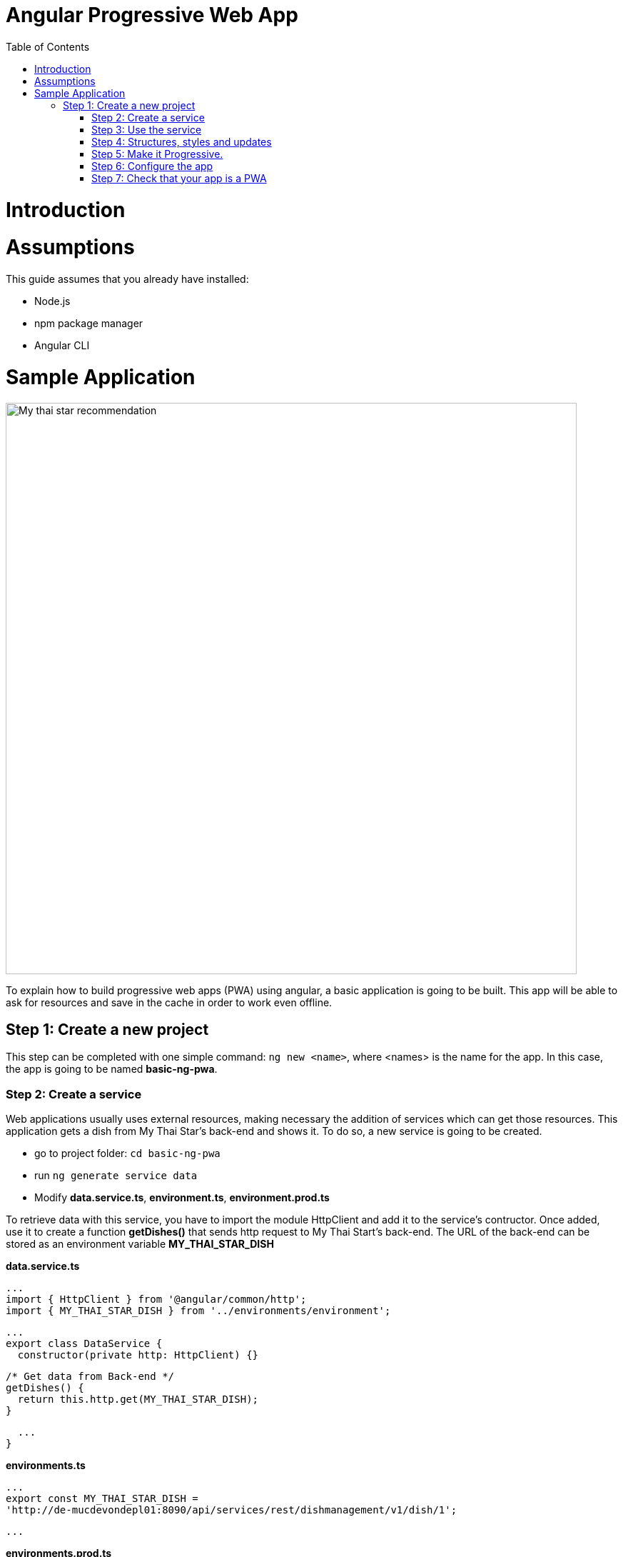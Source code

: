 =  Angular Progressive Web App
:toc:

= Introduction


= Assumptions

This guide assumes that you already have installed:

* Node.js
* npm package manager
* Angular CLI

= Sample Application

image::images/angular/angular-pwa/mts-pwa-rec.png["My thai star recommendation", width=800 link="images/angular/angular-pwa/mts-pwa-rec.png"]

To explain how to build progressive web apps (PWA) using angular, a basic application is going to be built. This app will be able to ask for resources and save in the cache in order to work even offline.

== Step 1: Create a new project

This step can be completed with one simple command: `ng new <name>`, where <names> is the name for the app. In this case, the app is going to be named *basic-ng-pwa*.

=== Step 2: Create a service

Web applications usually uses external resources, making necessary the addition of services which can get those resources. This application gets a dish from My Thai Star's back-end and shows it. To do so, a new service is going to be created.

* go to project folder: `cd basic-ng-pwa`
* run `ng generate service data`
* Modify *data.service.ts*, *environment.ts*, *environment.prod.ts*

To retrieve data with this service, you have to import the module HttpClient and add it to the service's contructor. Once added, use it to create a function *getDishes()* that sends http request to My Thai Start's back-end. The URL of the back-end can be stored as an environment variable *MY_THAI_STAR_DISH* 


*data.service.ts* 

  ...
  import { HttpClient } from '@angular/common/http';
  import { MY_THAI_STAR_DISH } from '../environments/environment';

  ...
  export class DataService {
    constructor(private http: HttpClient) {}

    /* Get data from Back-end */
    getDishes() {
      return this.http.get(MY_THAI_STAR_DISH);
    }

    ...
  }

*environments.ts*
  
  ...
  export const MY_THAI_STAR_DISH =
  'http://de-mucdevondepl01:8090/api/services/rest/dishmanagement/v1/dish/1';

  ...

*environments.prod.ts*

  ...
  export const MY_THAI_STAR_DISH =
  'http://de-mucdevondepl01:8090/api/services/rest/dishmanagement/v1/dish/1';

  ...

=== Step 3: Use the service

The component AppComponent implements the interface OnInit and inside its method ngOnInit() the suscription to the services is done. When a dish arrives, it is saved and shown (app.component.html).

  ...
  import { DataService } from './data.service';

  export class AppComponent implements OnInit {
  dish: { name: string; description: string } = { name: '', description: ''};

  ...
  ngOnInit() {
    this.data
      .getDishes()
      .subscribe(
        (dishToday: { dish: { name: string; description: string } }) => {
          this.dish = {
            name: dishToday.dish.name,
            description: dishToday.dish.description,
          };
        },
      );
  }
}

=== Step 4: Structures, styles and updates
This step shows code interesting in the sample app. The complete content can be found in the repository.

*index.html*

To use the Montserrat font add the following link inside the tag header.

  <link href="https://fonts.googleapis.com/css?family=Montserrat" rel="stylesheet">

*styles.css* 

  body {
    ...
    font-family: 'Montserrat', sans-serif;
  }

*app.component.scss*

  .app-main {
    ...

    background-image: url('http://de-mucdevondepl01:8090/background-dish.fe9678cd8802fa639336.png'),
      url('http://de-mucdevondepl01:8090/star.5cbbb1d4fad2e640a5bb.png'),
      url('http://de-mucdevondepl01:8090/Wood2.7b3782e7fd543cc9cdc4.jpg');
    
    ...
  }
  ...

This class applies color to the application and organize its content. Notice that *background-image* uses three images that are not stored inside this project.

*app.component.ts*

This file is also used to reload the app if there are any changes.

* _SwUpdate_: This object comes inside the @angular/pwa package and it is used to detect changes and reload the page if needed.
  
  ...
  import { SwUpdate } from '@angular/service-worker';

  export class AppComponent implements OnInit {
  ...

  constructor(updates: SwUpdate, private data: DataService) {
    updates.available.subscribe((event) => {
      updates.activateUpdate().then(() => document.location.reload());
    });
  }
  ...
}

=== Step 5: Make it Progressive.

Turining an angular app into a PWA is pretty easy, just one module has to be added, to do so, run: `ng add @angular/pwa`. This command also adds two important files, explained below.

* manifest.json

manifest.json is a file that allows to control how the app is displayed in places where native apps are displayed.

*Fields*

_name_: Name of the web application.

_short_name_: Short version of name.

_theme_color_: Default theme color for an application context.

_background_color_: Expected background color of the web application.

_display_: Preferred display mode.

_scope_: Navigation scope of tghis web application's application context.

_start_url_: URL loaded when the user launches the web application.

_icons_: Array of icons that serve as representations of the web app.

* ngsw-config.json

nsgw-config.json specifies which files and data URLs have to be cached and updated by the Angular service worker.

*Fields*

** _index_: File that serves as index page to satisfy navigation requests.
** _assetGroups_: Resources that are part of the app version that update along with the app.
*** _name_: Identifies the group.
*** _installMode_: How the resources are cached (prefetch or lazy).
*** _updateMode_: Caching behaviour when a new version of the app is found (prefetch or lazy).
*** _resources_: Resources to cache. There are three groups.
**** _files_: Lists patterns that match files in the distribution directory.
**** _urls_:  URL patterns matched at runtime.
** _dataGroups_: UsefulIdentifies the group. for API requests.
*** _name_: Identifies the group.
*** _urls_: URL patterns matched at runtime.
*** _version_:  Indicates that the resources being cached have been updated in a backwards-incompatible way.
*** _cacheConfig_: Policy by which matching requests will be cached
**** _maxSize_: The maximum number of entries, or responses, in the cache.
**** _maxAge_: How long responses are allowed to remain in the cache.

***** d: days. (5d = 5 days).
***** h: hours
***** m: minutes
***** s: seconds. (5m20u = 5 minutes and 30 seconds).
***** u: milliseconds

**** _timeout_: How long the Angular service worker will wait for the network to respond before using a cached response. Same dataformat as maxAge.
**** _strategy_: Caching strategies (performance or freshness).
** _navigationUrls_: List of URLs that will be redirected to the index file.

=== Step 6: Configure the app

*manifest.json*

Default configuration

*ngsw-config.json*

At assetGroups -> resources -> urls: In this field the google fonts api is added in order to use Montserrat font even without network.

  "urls": [
          "https://fonts.googleapis.com/**"
        ]

At assetGroups: New asset group to cache pictures used in app.component.scss.

  {
      "name": "pictures",
      "resources": {
        "urls": [
          "http://de-mucdevondepl01:8090/background-dish.fe9678cd8802fa639336.png",
          "http://de-mucdevondepl01:8090/star.5cbbb1d4fad2e640a5bb.png",
          "http://de-mucdevondepl01:8090/Wood2.7b3782e7fd543cc9cdc4.jpg"
        ]
      }
  }

At the root of the json: A data group to cache API calls.

  {
  ...
  "dataGroups": [{
    "name": "mythaistar-dishes",
    "urls": [
      "http://de-mucdevondepl01:8090/api/services/rest/dishmanagement/v1/dish/1"
    ],
    "cacheConfig": {
      "maxSize": 100,
      "maxAge": "1h",
      "timeout": "10s",
      "strategy": "freshness"
    }
  }]
}

=== Step 7: Check that your app is a PWA

To check if an app is a PWA lets compare its normal behaviour against the same app but built for production. Run in the project's root folder the commands below:

`ng build --prod` to build the app using production settings.

`npm install http-server` to install an npm module that can serve your built application. Documentation https://www.npmjs.com/package/http-server[here].

Go to the dist/basic-ng-pwa/ folder running `cd dist/basic-ng-pwa`.

`http-serve -o -c-1` to serve your built app.

image::images/angular/angular-pwa/http-serve.png["My thai star recommendation", width=600 link="images/angular/angular-pwa/http-serve.png"]

In another console instance:

run `ng serve` to open the common app.

image::images/angular/angular-pwa/ng-serve.png["My thai star recommendation", width=600 link="images/angular/angular-pwa/ng-serve.png"]
